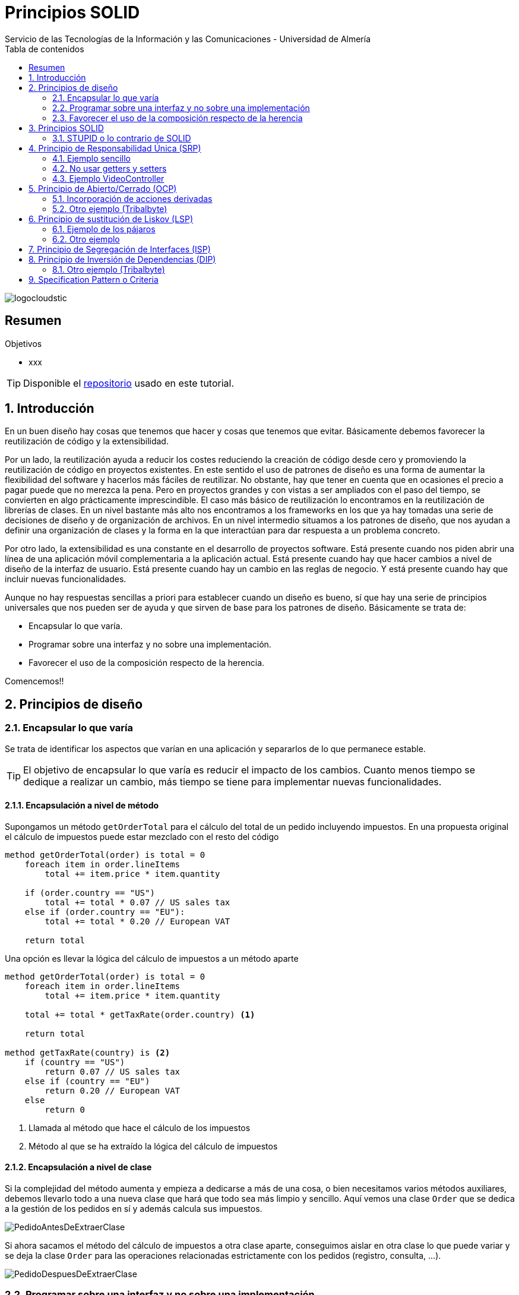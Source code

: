 ////
NO CAMBIAR!!
Codificación, idioma, tabla de contenidos, tipo de documento
////
:encoding: utf-8
:lang: es
:toc: right
:toc-title: Tabla de contenidos
:doctype: book
:imagesdir: ./images
:linkattrs:

////
Nombre y título del trabajo
////
# Principios SOLID
Servicio de las Tecnologías de la Información y las Comunicaciones - Universidad de Almería

image::logocloudstic.png[]

// NO CAMBIAR!! (Entrar en modo no numerado de apartados)
:numbered!: 


[abstract]
== Resumen
////
COLOCA A CONTINUACION EL RESUMEN
////


////
COLOCA A CONTINUACION LOS OBJETIVOS
////
.Objetivos
* xxx

[TIP]
====
Disponible el https://github.com/ualmtorres/tutorial-nest-js[repositorio] usado en este tutorial.
====

// Entrar en modo numerado de apartados
:numbered:

## Introducción

En un buen diseño hay cosas que tenemos que hacer y cosas que tenemos que evitar. Básicamente debemos favorecer la reutilización de código y la extensibilidad.

Por un lado, la reutilización ayuda a reducir los costes reduciendo la creación de código desde cero y promoviendo la reutilización de código en proyectos existentes. En este sentido el uso de patrones de diseño es una forma de aumentar la flexibilidad del software y hacerlos más fáciles de reutilizar. No obstante, hay que tener en cuenta que en ocasiones el precio a pagar puede que no merezca la pena. Pero en proyectos grandes y con vistas a ser ampliados con el paso del tiempo, se convierten en algo prácticamente imprescindible. El caso más básico de reutilización lo encontramos en la reutilización de librerías de clases. En un nivel bastante más alto nos encontramos a los frameworks en los que ya hay tomadas una serie de decisiones de diseño y de organización de archivos. En un nivel intermedio situamos a los patrones de diseño, que nos ayudan a definir una organización de clases y la forma en la que interactúan para dar respuesta a un problema concreto.

Por otro lado, la extensibilidad es una constante en el desarrollo de proyectos software. Está presente cuando nos piden abrir una línea de una aplicación móvil complementaria a la aplicación actual. Está presente cuando hay que hacer cambios a nivel de diseño de la interfaz de usuario. Está presente cuando hay un cambio en las reglas de negocio. Y está presente cuando hay que incluir nuevas funcionalidades.

Aunque no hay respuestas sencillas a priori para establecer cuando un diseño es bueno, sí que hay una serie de principios universales que nos pueden ser de ayuda y que sirven de base para los patrones de diseño. Básicamente se trata de:

* Encapsular lo que varía.
* Programar sobre una interfaz y no sobre una implementación.
* Favorecer el uso de la composición respecto de la herencia.

Comencemos!!

## Principios de diseño

### Encapsular lo que varía

Se trata de identificar los aspectos que varían en una aplicación y separarlos de lo que permanece estable.

[TIP]
====
El objetivo de encapsular lo que varía es reducir el impacto de los cambios. Cuanto menos tiempo se dedique a realizar un cambio, más tiempo se tiene para implementar nuevas funcionalidades.
====

#### Encapsulación a nivel de método

Supongamos un método `getOrderTotal` para el cálculo del total de un pedido incluyendo impuestos. En una propuesta original el cálculo de impuestos puede estar mezclado con el resto del código

[source,]
----
method getOrderTotal(order) is total = 0
    foreach item in order.lineItems
        total += item.price * item.quantity

    if (order.country == "US")
        total += total * 0.07 // US sales tax
    else if (order.country == "EU"):
        total += total * 0.20 // European VAT

    return total
----

Una opción es llevar la lógica del cálculo de impuestos a un método aparte

[source, ]
----
method getOrderTotal(order) is total = 0
    foreach item in order.lineItems
        total += item.price * item.quantity
    
    total += total * getTaxRate(order.country) <1>
    
    return total

method getTaxRate(country) is <2>
    if (country == "US")
        return 0.07 // US sales tax 
    else if (country == "EU")
        return 0.20 // European VAT 
    else
        return 0
----
<1> Llamada al método que hace el cálculo de los impuestos
<2> Método al que se ha extraído la lógica del cálculo de impuestos

#### Encapsulación a nivel de clase

Si la complejidad del método aumenta y empieza a dedicarse a más de una cosa, o bien necesitamos varios métodos auxiliares, debemos llevarlo todo a una nueva clase que hará que todo sea más limpio y sencillo. Aquí vemos una clase `Order` que se dedica a la gestión de los pedidos en sí y además calcula sus impuestos.

image::PedidoAntesDeExtraerClase.png[]

Si ahora sacamos el método del cálculo de impuestos a otra clase aparte, conseguimos aislar en otra clase lo que puede variar y se deja la clase `Order` para las operaciones relacionadas estrictamente con los pedidos (registro, consulta, ...).

image::PedidoDespuesDeExtraerClase.png[]

### Programar sobre una interfaz y no sobre una implementación

Cuando queremos que dos clases colaboren se debe evitar que una dependa de la otra. Una forma más flexible sigue los pasos siguientes:

. Determinar qué es lo que necesita un objeto del otro.
. Definir esos métodos en una nueva interfaz o en una nueva clase abstracta.
. Crear una clase que implemente esa interfaz.
. Hacer que la clase original dependa ahora de la interfaz y no de la clase concreta.

Aquí vemos un ejemplo en el que se pasa de programar sobre una clase concreta (`Sausage`) a programar sobre una interface (`Food`).

image::GatosExtraerInterface.png[]

Otro ejemplo de diseño incorrecto programando sobre clases concretas y no sobre interfaces sería el siguiente:

image::ProgramadoresAntesDeExtraerInterface.png[]

Para desacoplar las clases generalizamos los métodos de las clases de los distintos tipos de empleados a un nuevo método en una interface `Employee`. Para usar las clases concretas haremos polimorfismo desde la clase `Company` sobre el método `doWork` de la interface `Employee`.

image::ProgramadoresDespuesDeExtraerInterface.png[]

Si más adelante tenemos diferentes tipos de empresas que necesiten obtener su lista de empleados de forma diferente (en función de sus tipos de empleado), en lugar de hacerlo con `if-else` favoreceremos la creación de subclases específicas y hacemos que el método de la clase sea `abstract` para que lo implemente cada subclase. Esto permitirá añadir nuevos tipos de empresas más adelante con sus métodos particulares de recuperación de empleados.

image::CompañiasFacilmenteExtensibles.png[]

### Favorecer el uso de la composición respecto de la herencia

Pese a que la herencia es la forma más inmediata que utilizamos para reutilizar código entre clases, hay que usarla con cuidado si queremos tener un buen diseño que evite problemas en el futuro de nuestras aplicaciones.

* Una subclase no puede reducir la interface de la superclase. Hay que implementar todos los métodos abstractos de la clase padre aunque no se vayan a usar en la subclase.
* Los métodos sobrescritos tienen que ofrecer un comportamiento nuevo que sea compatible con de la superclase. Esto se debe a que puede que se pasen objetos de la subclase a métodos que esperen objetos de la superclase y no queremos que el código quede roto. Veremos más sobre esto en <<Principio de sustitución de Liskov>>

La opción es pasar de una relación "es-un" a una relación "tiene-un".

Un ejemplo lo podemos tener en una aplicación de transporte, que tiene vehículos que pueden ser coches o camiones. Los vehículos pueden ser eléctricos o de combustión. Los vehiculos pueden tener piloto automático o manual. 

Con herencia esto daría lugar a la explosión siguiente, que podría aumentar aún más al añadir nuevas características.

image::TransporteHerencia.png[]

Con la composición no implementamos el comportamiento sino que lo **delegamos** a otras clases.

image::TransporteComposicion.png[]

Este nuevo enfoque es mucho más versátil y limpio.

## Principios SOLID

SOLID es un acrónimo de 5 principios de diseño que ofrecen varias ventajas:

* Ayudan a programar mejor creando un código más fácil de mantener 
* Ayudan a mejorar una propuesta de diseño de software
* Ayudan a dar feedback a compañeros sobre la calidad de su software
* Son principios o convenios bastante aceptados en la industria
* Ayudan a hacer tests

[NOTE]
====
* Deuda técnica: Hacer algo mal que va acompañándonos todo el proyecto.
* Optimización prematura (crédito técnico): Complicar demasiado la arquitectura por si en un futuro se necesita, cuando en realidad no hace falta.
* Todos los desarrolladores de un equipo deberían tener nociones de diseño de software para fomentar la autonomía y agilidad del equipo
====

### STUPID o lo contrario de SOLID

* Singleton: Este objeto va dando vueltas por todo el programa (p.e. caché en memoria). El problema es que genera mucho acoplamiento y dificulta el testing.
* Tight coupling: Conoces la implementación (p.e. MySQL, proveedor de mailing). Hay que ir cambiando en cada una de las clases que lo usen. Dificulta el mantenimiento.
* Untestability: Al no inyectar las dependencias en el constructor sino acoplándonos a ellas usando métodos estáticos tenemos código no testeable. Al no inyectar dependencias vía constructor nos vemos obligados al uso de costuras en nuestro código.
* Premature optimization: Trabajo innecesario anticipándonos en exceso que añade complejidad gratuita cuando en realidad no hace falta. Evitar crear superclases abstractas si no son necesarias.
* Indescriptive naming
* Duplication. Mejor generar abstracciones o extracciones buscando la responsabilidad única.

## Principio de Responsabilidad Única (SRP)

*Una clase debería tener sólo una razón para cambiar.*

Una clase debe ser responsable de un único concepto (una parte de la funcionalidad proporcionada por la aplicación) y hace que toda esa responsabilidad esté encapsulada (oculta) en la clase. Si tenemos una clase que hace demasiadas cosas habrá que cambiarla cada vez que cambien esas cosas, arriesgándonos a romper otras partes de la clase que no se querían cambiar. Sería como llevar a cambiarle las ruedas al coche y notar que después de cambiarlas han dejado de funcionar los intermitentes.

Se trata de tener clases de servicios pequeñas con objetivos acotados.


[TIP]
====
La respuesta sobre el criterio de por dónde empezar a dividir una clase, o en general un módulo, la podemos encontrar ya no tanto en el _de qué es responsable la clase o el módulo_, sino en el _a quién atiende_ o _quién es la persona responsable de que pueda cambiar_. **_¿Quiénes son las personas que pueden querer introducir un cambio en el software_?**
====

Aquí se muestra una clase que tiene varios motivos para cambiar (gestionar los datos de los empleados e imprimir su informe horario, que puede cambiar a lo largo del tiempo)

image::SRPEmployeeAntes.png[]
 
Solucionamos el problema llevando la responsabilidad de imprimir el informe horario a una clase aparte.

image::SRPEmployeeDespues.png[]

Como objetivos del SRP tenemos:

    ** Alta cohesión y robustez
    ** Permitir composición de clases (inyectar colaboradores). Evitamos tener una clase con 5 métodos inyectando 5 clases a la clase original
    ** Evitar duplicidad de código gracias a la reutilización de clases "pequeñas" (composición)

[TIP]
====
Evitamos servicios como `OrderAnalyzer` u `OrderProcessor` porque términos genéricos nos abocan a acabar con más de una responsabilidad. Preferimos servicios como `OrderTrustabilityChecker` u `OrderMarginCalculator` porque son más específicos y no abren la puerta a añadir más funcionalidades. Esto también facilita localizar el código encargado de una función concreta.
====

[NOTE]
====
Un servicio es aquello que orquesta un conjunto de pasos interactuando con otros elementos del sistema y toca infraestructura (para enviar emails -construir, validar si es correcto).

**Cada servicio sólo debe tener un método público**.

Mejor tener un EmailSender que no un EmailService, que puede terminar agrupando funciones variadas.
====

### Ejemplo sencillo

#### Violación SRP en modelo de dominio

Modelo de dominio `Book`:

[source, java]
----


final class Book
{
    public String getTitle()
    {
        return "A great book";
    }
    public String getAuthor()
    {
        return "John Doe";
    }
    public void printCurrentPage()
    { 
        System.out.println("current page content");
    }
}
----

Servicio cliente del modelo de dominio:


[source, java]
----
final class Client
{
    public Client() {
        Book book = new Book(…);
        book.printCurrentPage();
    }
}
----

[CAUTION]
====
Motivo del por qué no respetamos SRP: `Book` está acoplada al canal estándar de salida al imprimir la página actual. Sabe cómo modelar los datos y cómo imprimirlos.
====
    
#### Refactor respetando SRP

Clase Book:

[source, java]
----
final class Book
{
    public String getTitle()
    {
        return "A great book";
    }
    public String getAuthor()
    {
        return "John Doe";
    }
    public String getCurrentPage()
    {
        return "current page content";
    }
}
----

Implementación de la impresora:

[source, java]
----
final class StandardOutputPrinter
{
    public void printPage(String page)
    {
        System.out.println(page);
    }
}
----

Servicio cliente:
[source,java]
----
final class Client
{
    public Client() {
        Book book = new Book(…);
        String currentPage = book.getCurrentPage();
        StandardOutputPrinter printer = new StandardOutputPrinter();
        printer.printPage(currentPage);
    }
}

----

#### Aplicando modularidad

Esto lo veremos en detalle más adelante en Principio de Inversión de Dependencias (DIP):


Interface Printer:
[source,java]
----
interface Printer
{
    public void printPage(String page);
}
----

Impresora por el canal estándar de salida:


[source,java]
----
final class StandardOutputPrinter implements Printer
{
    public void printPage(String page)
    {
        System.out.println(page);
    }
}
----

Impresora por el canal estándar de salida pero en HTML:


[source,java]
----
final class StandardOutputHtmlPrinter implements Printer
{
    public void printPage(String page)
    {
        System.out.println("<div>" + page + "</div>");
    }
}
----

### No usar getters y setters

* Evitar modelos anémicos: clases de dominio sólo con variables de instancia y sin comportamiento, es decir, que parezcan un DTO.
* No definir las variables de instancia como públicos para acceder directamente. Abre el modelo a problemas de integridad e inconsistencia en el modelo. Convertimos las variables de instancia en privadas y definimos los getters y sólo los setters que sean necesarios.
* Creamos un constructor con sus variables de instancia.
* La lógica de las entidades no debe estar fuera de ellas repartida por la aplicación (servicios usando getters y construyendo la lógica de negocio fuera). En su lugar, la lógica está en la entidad y le preguntas si se cumple la lógica o no. Un método como el de saber si es el cumpleaños de un usuario tiene que estar en el usuario, no fuera.
    ** El comportamiento de `IsHisBirthday()` no debería estar en `Mail.SendNotifications()`, sino en el empleado.
    ** El comportamiento de `IsPackable()` basado en el volumen de un objeto no debería estar en una clase `Sender`, sino que debería ser de la clase `Product`.

### Ejemplo VideoController

Tenemos un controlador como punto de acceso a varias operaciones (endpoints) de la API

[source, php]
----
<?php

namespace AppBundle\Controller;

use Symfony\Component\HttpFoundation\Request;

/**
 * THE VIDEO CONTROLLER
 * © CodelyTV 2017
 */
class VideoController extends BaseController
{
    /**
     * Method used to create a new video
     * @todo Validate the request
     */
    public function postVideoAction(Request $request) <1>
    {
        // Preparing the sql to create the video <2>
        $sql  = "INSERT INTO video (title, url, course_id) 
                VALUES (\"{$request->get('title')}\",
                        \"{$request->get('url')}\",
                        {$request->get('course_id')}
                )";

        // Prepare doctrine statement
        $stmt = $this->getDoctrine()->getConnection()->prepare($sql);
        $stmt->execute();

        // IMPORTANT: Obtaining the video id. Take care, it's done without another query :)
        $videoId = $stmt->lastInsertId(); <3>

        // And we return the video created <4>
        return [
            'id'        => $videoId,
            'title'     => $request->get('title'),
            'url'       => $request->get('url'),
            'course_id' => $request->get('course_id'),
        ];
    }
}
----
<1> Tenenos una función por cada operación/endpoint de la API
<2> Acoplamiento a BD. Problema al cambiar de BD, al añadir un nuevo campo hay que modificar en cada uno de los controladores/servicios
<3> Depender de infraestructura para obtener el ID
<4> En la creación estamos devolviendo datos

.Indicios de violación del SRP
****
* Tener varios endpoints diferentes (con acciones POST, PUT, DELETE, ...), reunirlos en un solo controlador que luego derive cada endpoint a sus respectivos servicios es un indicio de violación del SRP. Esto va en contra de tener un controlador por tipo de recurso con todos sus verbos, pero separar el controlador por verbo genera simplicidad aunque aumenta el número de archivos.
* Optamos por servicios que se dediquen a una sola cosa. Por tanto, una clase de un servicio con varios métodos públicos puede ser un indicio violación del SRP.
* Los cambios pueden proceder de varias personas o secciones diferentes. Por ejemplo, los métodos de gestión/almacenamiento de libros traerán cambios desde la sección de Bases de datos, mientras que los métodos de impresión de libros traerán cambios desde Impresión. Otro ejemplo sobre empleados, los métodos de gestión/almacenamiento de libros traerán cambios desde la sección de Bases de datos, los métodos de cálculo de nóminas vendrán desde Nómimas, mientras que los de fichaje vendrán desde Personal.
****

## Principio de Abierto/Cerrado (OCP)

*Las clases deben estar abiertas a extensión pero cerradas a modificación*. Realmente debemos entenderlo como que deberíamos poder extender el comportamiento de una clase sin necesidad de modificar la clase.

Esto lo conseguiremos haciendo uso de interfaces o de clases abstractas a las que pedimos las operaciones necesarias (p.e. enviar una notificación, añadir a la lista de novedades, guardar en MinIO, ...). La interfaz representa el contrato y ya no se depende de implementaciones concretas, sino de abstracciones

Un beneficio directo es que se facilita la incorporación de nuevos pasos o acciones derivadas a casos de uso de la aplicación sin necesidad de modificar el código existente.

[TIP]
====
Cuando queremos añadir algo nuevo (p.e. guardar en Google Drive) derivado de la acción realizada (p.e. añadir un nuevo video) no tenemos que modificar la clase. También lo tenemos presente cuando calculamos el sueldo en función del tipo de empleado y nos enfrentamos a que llega un tipo de empleado nuevo.
Podemos publicar un evento de dominio y añadir nuevos suscriptores para los nuevos casos de uso.
====

.Indicios de violación del OCP
****
Tener un parámetro y con un `if` o `switch` usar una lógica u otra. Cada ez que haya que añadir algo habría que ir buscando todos los `if` o `switch` donde se controle eso y actualizarlos.
****

Aquí se muestra una clase que tiene varios costes de envío implementados en la misma clase. Si hay que añadir un nuevo método de envío hay que modificar el código de la clase y nos arriesgamos a romperla.

image::OCPOrderAntes.png[]

Se trata de extraer los métodos en clases separadas (una por cada método de envío) con una interfaz común.

image::OCPOrderDespues.png[]

Tras el cambio, cuando haya que implementar un nuevo método de envío basta con crear una nueva subclase de `Shipping` sin necesidad de tocar el código de `Order`. Los pedidos quedarán ligados al nuevo método de envío cuando los usuarios seleccionen el método de envío en la aplicación.

### Incorporación de acciones derivadas

Tenemos el caso de `VideoCreator` que inicialmente se dedicaba a guardar un video en bases de datos, pero se necesita también incrementar el número de videos por usuario, añadir notificación, enviar email de conformación, ...)

Este no es el caso de acoplarnos a una interfaz (p.e. tipo de envío) e ir añadiendo clases específicas después (p.e. para los distintos tipos de envío). Ahora lo que haremos es publicar un evento de dominio y cada una de las acciones derivadas son realmente suscripciones (con sus acciones) asociadas a la publicación del evento de dominio.

### Otro ejemplo (Tribalbyte)

Sacado de 

Tenemos una clase CalculationService que se encarga de devolvernos el cálculo del área de un polígono, el método getArea recibe como parámetro un objeto de tipo Polygon. Polygon es la clase padre de la que extienden todos los polígonos en nuestra aplicación y tiene una propiedad type que nos diferencia el tipo de polígono que es para realizar un cálculo del área apropiado, en este ejemplo utilizaremos el cuadrado y el círculo.

[source. java]
----
class CalculationService {
  
    public void getArea(Polygon p) { <1>
float result = 0;
    if (p.type==1){
        result = areaSquare(p);
    } else if (p.type==2){
        result = areaCircle(p);
}
return result;
 }
 
    public void areaCircle(Circle circle) {
return Math.PI * Math.pow(circle.getRadius,2);
}
 
    public void areaSquare(Square square) {
    return Math.pow(square.getSide,2);
}
 }
  
 class Polygon { <2>
    int type;
 }
  
 class Square extends Polygon {
int side;
 
    public Square(int side) {
        super.type=1;
this.side = side;
}
 
public int getSide(){
        return this.side;
        }
 
 
}
  
class Circle extends Polygon {
int radius;
 
    public Circle(int radius) {
        super.type=2;
this.radius = radius;
}
 
public int getRadius(){
        return this.radius;
        }
 
 
} 
----
<1> Tendremos que modificar ante nuevos tipos de polígonos
<2> La raíz del problema

Si en el código anterior quisiéramos añadir un nuevo tipo de polígono, por ejemplo un triángulo, tendríamos que crear la nueva clase Triangle que extendería de Polygon, y añadir diversos cambios en la clase CalculationService para añadir un nuevo método areaTriangle y modificar getArea para registrar el nuevo tipo de polígono.

En este caso sería necesario realizar bastantes modificaciones en CalculationService para poder extender la funcionalidad, estaríamos incumpliendo el principio de abierto-cerrado.

La solución:

[source, java]
----
class CalculationService {
    public void getArea(Polygon p) {
        return p.area();
    }
 }
  
 class Polygon {
    abstract void area();
 }
  
 
class Square extends Polygon {
int side;
 
    public Square(int side) {
this.side = side;
}
 
    public void area() {
        return Math.pow(side,2);
    }
}
 
 
class Circle extends Polygon {
int radius;
 
    public Circle(int radius) {
        this.radius = radius;
    }
 
    public void area() {
        return Math.PI * Math.pow(radius,2);
    }
 }

----

Ahora al añadir una nueva clase para triángulos

[source, java]
----
class Triangle extends Polygon {
int base;
int height;
 
    public Triangle(int base, int height) {
        this.base = base;
this.height = height;
}
 
    public void area() {
        return base*height/2;
    }
 }
----

## Principio de sustitución de Liskov (LSP)

*El comportamiento de las subclases debe respetar el contrato establecido en la superclase.* Es decir, se deberían poder pasar objetos de la subclase en lugar de objetos de la superclase sin que quede roto el código del cliente. Los objetos de la sublase deberían ser compatibles con el código que funcionaba con objetos de la superclase.

Clase `Rectangle`:

[source, java]
----
class Rectangle {

    private Integer length;      
    private Integer width;

    Rectangle(Integer length, Integer width) {  
        this.length = length;
        this.width = width;
    }

    void setLength(Integer length) {
        this.length = length;
    }

    void setWidth(Integer width) {
        this.width = width;
    }

    Integer getArea() {
        return this.length * this.width;
    }
}
----

Clase `Square`:

[source,java]
----
final class Square extends Rectangle {
    Square(Integer lengthAndWidth) {
        super(lengthAndWidth, lengthAndWidth);
    }

    @Override
    public void setLength(Integer length) {
      super.setLength(length);
      super.setWidth(length);
    }
    @Override
    public void setWidth(Integer width) {
      super.setLength(width);
      super.setWidth(width);
    }
}
----

El problema aparece cuando queremos calcular el área de un cuadrado usando el método del rectángulo, manteniendo el contrato establecido en la clase padre.

Test SquareShould:

[source,java]
----
final class SquareShould {
    @Test
    void not_respect_the_liskov_substitution_principle_breaking_the_rectangle_laws_while_modifying_its_length() {
        Integer squareLengthAndWidth = 2;
        Square square = new Square(squareLengthAndWidth);

        Integer newSquareLength = 4;
        square.setLength(newSquareLength);

        Integer expectedAreaTakingIntoAccountRectangleLaws = 8;

        assertNotEquals(expectedAreaTakingIntoAccountRectangleLaws, square.getArea());
	  }
}
----

.Indicios del violación del LSP
****
_Preconditions cannot be strengthened in a subtype_. En este caso, en Rectangulo no hay ninguna precondición, length y width pueden tener cualquier valor y no tienen relación entre ellas. Pero cuadrado está añadiendo una "precondición", length y width deben tener siempre el mismo valor.
* Los tipos de los parámetros en un método de la subclase son más concretos que los de ese método en la superclase.
* El tipo devuelto por un método de la subclase es más genérico que el devuelto por ese método en la superclase (lo contrario que el anterior).
* Un método de una subclase lanza un tipo de excepción al recibir un objeto de un tipo no deseado, o bien no hacer nada.
****

### Ejemplo de los pájaros

[source, java]
----
public class Bird {
 
    public String eat(){
        return food.name;
    }
 
    public String tweet(){
        return tweet.sound;
    }
 
    public void fly(){
        // flying functionality
    }
 
}
...
public class Sparrow extends Bird {
 
    @Override
    public String eat(){
        return “Insect”;
    }
 
    @Override
    public String tweet(){
        return “Chirp”;
    }
 
}
...
public class Penguin extends Bird {
 
    @Override
    public String eat(){
        return “Fish”;
    }
 
    @Override
    public String tweet(){
        return “Squawk”;
    }
 
    @Override
    public void fly(){
        throw new Exception(“Penguins can’t fly”); <1>
    }
 
}
----
<1> Indicio de violación del LSP

La solución pasa por crear interfaces para el comportamiento de `eat`, `tweet` y `fly`. Las clases de las aves sólo implementarán las interfaces que tengan sentido.


### Otro ejemplo

Aquí vemos una subclase en el que el método `save` no tiene sentido por lo que la subclase trata de resetear el comportamiento base en el método sobrescrito. Si el cliente no comprueba el tipo de documento antes y pasa uno de solo lectura, el código queda roto.

[NOTE]
====
Además, también infringe el OCP porque si se introduce un nuevo tipo de documento hay que cambiar el código para tener soporte para ese cambio.
====

image::LSPDocumentAntes.png[]

La solución pasa por modificar la jerarquía de clases y ofrecer el método `save` en la clase que puede ofrecer esa funcionalidad.

image::LSPDocumentDespues.png[]

## Principio de Segregación de Interfaces (ISP)

*No se debería forzar a los clientes a que dependan de métodos que no usan.*

Huimos de interfaces gruesas o extensas. Se debe tender a crear interfaces lo suficientemente finas de forma que los clientes no tengan que implementar comportamientos que no necesitan. 

En el ejemplo se ve una interfaz con demasiados métodos, que no son implementados por todos los proveedores cloud. Posiblemente cuando se creó se pensó que todos los proveedores cloud iban a tener el mismo repertorio de funcionalidades.

image::ISPCloudProviderAntes.png[]

La solución pasa por dividir la interfaz en partes de forma que las clases implementen las interfaces que necesiten.

image::ISPCloudProviderDespues.png[]

Este principio, como los demás, debe ser usado con criterio y de forma equilibrada. Si no, podríamos tener interfaces demasiado específicas que complicarían el diseño y el código notablemente.

Como consejo, se definirán los contratos de las interfaces basándonos en los clientes que las usan (casos de uso) y no en las implementaciones que se puedan tener. Se trata de lo siguiente.

Partimos de la clase `UserRepositoryMySql`

[source, php]
----
final class UserRepositoryMySql extends Repository implements UserRepository
{
    public function save(User $user): void
    {
        $this->entityManager()->persist($user);    
    }

    public function flush(User $user)
    {
        $this->entityManager()->flush($user);
    }

    public function saveAll(Users $users)
    {
        each($this->persister(),$users);
    }
}
----

Y para evitar acoplarnos a la clase, extraemos sus métodos a una interface

Interface `UserRepository` creada a partir de una implementación:

[source, php]
----
interface UserRepository
{
    public function save(User $user): void;
    
    public function flush(User $user): void; <1>

    public function saveAll(Users $users): void;
    
    public function search(UserId $id): ?User;
    
    public function all(): Users;
}
----
<1> Este método no es necesario para otras bases de datos y es muy propio de MySQL.

Contar con el método `flush` en la interface no es adecuado porque no lo van usar otras clases si usamos otras bases de datos. Por tanto, no debemos dejarnos llevar y crear la intefaces directamente tomando los métodos de las implementaciones. Es más adecuado crear una interface a partir de lo que necesitan sus clientes, en este caso un caso de uso. Así, en la interface necesitaríamos únicamente un método `save` pudiendo prescindir del método `flush`.

Interface `UserRepository` creada pensando en sus clientes y no en la implementación. El método `flush` ya no está presente:

[source, php]
----
interface UserRepository
{
    public function save(User $user): void;

    public function saveAll(Users $users): void;
    
    public function search(UserId $id): ?User;
    
    public function all(): Users;
}
----

El método `flush` ahora pasa a estar _oculto_ en la llamada al método `save` por parte de la clase MySQL que implementa la interface

Clase `UserRepositoryMySql`:

[source, php]
----
final class UserRepositoryMySql extends Repository implements UserRepository
{
    ...
    public function save(User $user): void
    {
        $this->entityManager()->persist($user);    
        $this->entityManager()->flush($user); <1>
    }
    ...
}
----
<1> `flush` ha desaparecido de la interface y ahora está dentro del método `save`, ya que es una particularidad de MySQL y no es un método necesario para cualqiuer cliente de la interface.

## Principio de Inversión de Dependencias (DIP)

* Las clases de alto nivel (negocio) no deberían depender de las clases de bajo nivel (infraestructura -bases de datos, red, ...). Ambas deberían depender de abstracciones (p.ej., interfaces).
* Las abstracciones no deberían depender de los detalles. Los detalles (implementaciones concretas) deben depender de abstracciones.

Un ejemplo típico lo encontramos en el uso directo de bases de datos, lo que puede provocar un problema si cambiamos de base de datos, o algo más fácil, que se produzcan cambios notables en nuevas versiones de la base de datos utilizada. Esto afectaría de forma inesperada a la clase de alto nivel (negocio).

image::DIPDatabaseAntes.png[]

La solución pasa por crear una interfaz con las operaciones de bases de datos y hacer que las clases de alto nivel dependan de la interfaz en lugar de la clase concreta. Los cambios se realizan en las clases de bajo nivel que implementan la interfaz. Ahora todo depende de las abstracciones.

image::DIPDatabaseDespues.png[]

[TIP]
====
Para cumplir el DIP:

* Inyectaremos dependencias a través del constructor
* Usamos las interfaces de esas dependencias y no implementaciones concretas
====

### Otro ejemplo (Tribalbyte)

Sacado de https://tech.tribalyte.eu/blog-principios-solid-dependency

Veamos otro ejemplo con código. Supongamos que tenemos un software que procesa una serie de documentos almacenados en una base de datos y les aplica una firma. El código estaría formado por tres clases, una que contiene el acceso a la base de datos, otra con los algoritmos necesarios para generar la firma y una tercera clase con la lógica de negocio que implementa y utiliza instancias de las anteriores clases.

[source, java]
----
public class MongoDatabase {
    public Document getDocument(int id){
        // Access to DB and returns the document with the corresponding ID
    }
}
 
public class MySignature {
    public void signMD5withRSA(Document doc){
        // Algorithm to sign document
    }
}
 
public class ProcessDocument {
    public void signDocument(int id) {
         
        MongoDatabase mongoDatabase = new MongoDatabase();
        Document doc = mongoDatabase.getDocument(id);
 
        MySignature signature = new MySignature();
        signature.signMD5withRSA(doc);
    }
}
----

En este caso la clase de más alto nivel, que procesa los documentos, está dependiendo de módulos de bajo nivel, como son el acceso a base de datos y el proceso de firma de documentos. Si en un futuro nuestro requerimientos del software cambian y nos vemos obligados a modificar el algoritmo de firma o utilizar otro cliente de base de datos, es muy probable que las modificaciones afecten a la clase ProcessDocument.

Si aplicamos el principio de inversión de dependencias, deberíamos sustituir en nuestra clase ProcessDocument las dependencias a implementaciones concretas por abstracciones. Para ello crearemos dos interfaces que definen los comportamiento que debe tener una clase para acceder a la base de datos o para realizar una firma. Ahora la implementación concreta es recibida en el constructor de ProcessDocument. El código resultante sería el siguiente.

[source, java]
----
public interface IDatabase {
    Document getDocument(int id);
}
 
public class MongoDatabase implements IDatabase {
      
    @Override
    public Document getDocument(int id){
        // Get document from mongo DB
    }
}
 
public interface ISignature {
    void sign(Document doc);
}
 
public class MySignature implements ISignature {
      
    @Override
    public void sign(Document doc){
        // Signature logic
    }
}
 
public class ProcessDocument {
    private final IDatabase database;
    private final ISignature signature;
 
    public ProcessDocument(IDatabase database, ISignature signature) {
        this.database = database;
        this.signature = signature;
    }
     
    public void signDocument(int id) {
        Document doc = this.database.getDocument(id);
        this.signature.sign(doc);
    }
}
----

## Specification Pattern o Criteria
querer filtrar el contenido por los distintos campos que tiene nuestra tabla, ordenar por cada uno de estos y paginarlos.
Esta necesidad podría implicar que tuvieramos que implementar bien un montón de métodos con las distintas casuísticas, o bien un método mastodóntico con todos los parámetros posibles en dichas casuísticas.

Clase Criteria:

[source, php]
----
final class Criteria
{
    private $filters;
    private $order;
    private $offset;
    private $limit;
    public function __construct(Filters $filters, ?Order $order, ?int $offset, ?int $limit)
    {
        $this->filters = $filters;
        $this->order   = $order;
        $this->offset  = $offset;
        $this->limit   = $limit;
    }
    // ...
----

La solución a través de este patrón nos propone tener una clase Criteria en nuestro dominio compuesta por tres partes:

* Filters (campos de nuestro backoffice)
* Order (opt)
* Pagination (opt)

Clase Filter:

[source, php]
----
final class Filter
{
    private $field;
    private $operator;
    private $value;
    public function __construct(FilterField $field, FilterOperator $operator, FilterValue $value)
    {
        $this->field    = $field;
        $this->operator = $operator;
        $this->value    = $value;
    }
    // ...
----

Cada uno de nuestros Filter está compuesto por un campo, un operador a utilizar y el valor que va a filtrarse

Clase Order:

[source, php]
----
final class Order
{
    private $orderBy;
    private $orderType;
    public function __construct(OrderBy $orderBy, OrderType $orderType)
    {
        $this->orderBy   = $orderBy;
        $this->orderType = $orderType ?: OrderType::asc();
    }
    // ....
----

A nivel de ordenación, vemos cómo en nuestro Order estamos definiendo y pasando como argumento en el constructor el tipo de campo y tipo de orden por el que se realizará la búsqueda.

La paginación de la búsqueda se compondría de los argumentos $offset y $limit que veíamos en el constructor de nuestra clase Criteria.

Interface VideoRepository:

[source, php]
----
interface VideoRepository
{
    public function save(Video $video): void;
    public function search(VideoId $id): ?Video;
    public function searchByCriteria(Criteria $criteria): Videos;
}
----

De este forma, nuestro VideoRepository sólo necesita llamar a searchByCriteria, que recibirá como argumento un objeto Criteria, para cualquier filtro que queramos aplicar en nuestra búsqueda. Serán las distintas implementaciones de nuestro repositorio las encargadas de convertir este Criteria en una consulta preparada para su BD.
